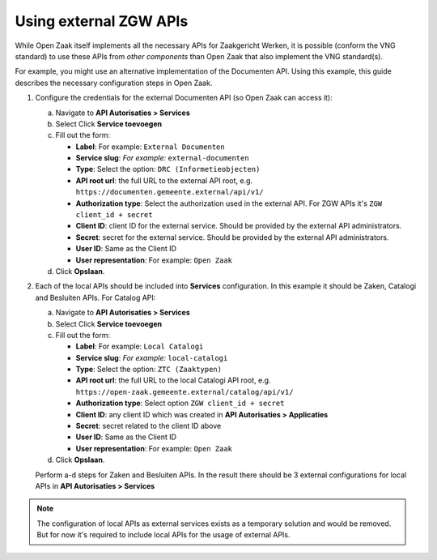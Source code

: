 .. _installation_external_components:

Using external ZGW APIs
=======================

While Open Zaak itself implements all the necessary APIs for Zaakgericht Werken, it is possible
(conform the VNG standard) to use these APIs from *other components* than Open Zaak that
also implement the VNG standard(s).

For example, you might use an alternative implementation of the Documenten API. Using this
example, this guide describes the necessary configuration steps in Open Zaak.

1. Configure the credentials for the external Documenten API (so Open Zaak can access it):

   a. Navigate to **API Autorisaties > Services**
   b. Select Click **Service toevoegen**
   c. Fill out the form:

      - **Label**: For example: ``External Documenten``
      - **Service slug**: *For example:* ``external-documenten``
      - **Type**: Select the option: ``DRC (Informetieobjecten)``
      - **API root url**: the full URL to the external API root, e.g.
        ``https://documenten.gemeente.external/api/v1/``
      - **Authorization type**: Select the authorization used in the external API.
        For ZGW APIs it's ``ZGW client_id + secret``
      - **Client ID**: client ID for the external service. Should be provided
        by the external API administrators.
      - **Secret**: secret for the external service. Should be provided
        by the external API administrators.
      - **User ID**: Same as the Client ID
      - **User representation**: For example: ``Open Zaak``

   d. Click **Opslaan**.

2. Each of the local APIs should be included into **Services** configuration.
   In this example it should be Zaken, Catalogi and Besluiten APIs.
   For Catalog API:

   a. Navigate to **API Autorisaties > Services**
   b. Select Click **Service toevoegen**
   c. Fill out the form:

      - **Label**: For example: ``Local Catalogi``
      - **Service slug**: *For example:* ``local-catalogi``
      - **Type**: Select the option: ``ZTC (Zaaktypen)``
      - **API root url**: the full URL to the local Catalogi API root, e.g.
        ``https://open-zaak.gemeente.external/catalog/api/v1/``
      - **Authorization type**: Select option ``ZGW client_id + secret``
      - **Client ID**: any client ID which was created in **API Autorisaties > Applicaties**
      - **Secret**: secret related to the client ID above
      - **User ID**: Same as the Client ID
      - **User representation**: For example: ``Open Zaak``

   d. Click **Opslaan**.

   Perform a-d steps for Zaken and Besluiten APIs. In the result there should be 3 external
   configurations for local APIs in **API Autorisaties > Services**

.. note:: The configuration of local APIs as external services exists as a temporary solution
          and would be removed. But for now it's required to include local APIs for the usage
          of external APIs.
